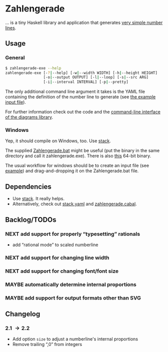 * Zahlengerade
  … is a tiny Haskell library and application that generates [[file:2017-02-05%20Stand.svg][very simple number lines]].
** Usage
*** General
    #+BEGIN_SRC sh
    $ zahlengerade-exe --help
    zahlengerade-exe [-?|--help] [-w|--width WIDTH] [-h|--height HEIGHT]
                     [-o|--output OUTPUT] [-l|--loop] [-s|--src ARG]
                     [-i|--interval INTERVAL] [-p|--pretty]
    #+END_SRC

    The only additional command line argument it takes is the YAML file
    containing the definition of the number line to generate (see [[file:example-input.yaml][the example
    input file]]).

    For further information check out the code and the [[http://projects.haskell.org/diagrams/doc/cmdline.html][command-line interface
    of the diagrams library]].
*** Windows
    Yep, it should compile on Windows, too.  Use [[https://docs.haskellstack.org/en/stable/README/][stack]].

    The supplied [[file:Zahlengerade.bat][Zahlengerade.bat]] might be useful (put the binary in the same
    directory and call it zahlengerade.exe).  There is also [[https://www.dropbox.com/s/pgpprd9727rr8io/zahlengerade-2.1.zip?dl=0][this]] 64-bit binary.

    The usual workflow for windows should be to create an input file (see
    [[file:example-input.yaml][example]]) and drag-and-dropping it on the Zahlengerade.bat file.
** Dependencies
   - Use [[https://docs.haskellstack.org/en/stable/README/][stack]].  It really helps.
   - Alternatively, check out [[file:stack.yaml][stack.yaml]] and [[file:zahlengerade.cabal][zahlengerade.cabal]].
** Backlog/TODOs
*** NEXT add support for properly “typesetting” rationals
    - add “rational mode” to scaled numberline
*** NEXT add support for changing line width
*** NEXT add support for changing font/font size
*** MAYBE automatically determine internal proportions
*** MAYBE add support for output formats other than SVG
** Changelog
*** 2.1 \rightarrow 2.2
    - Add option ~size~ to adjust a numberline's internal proportions
    - Remove trailing “,0” from integers
